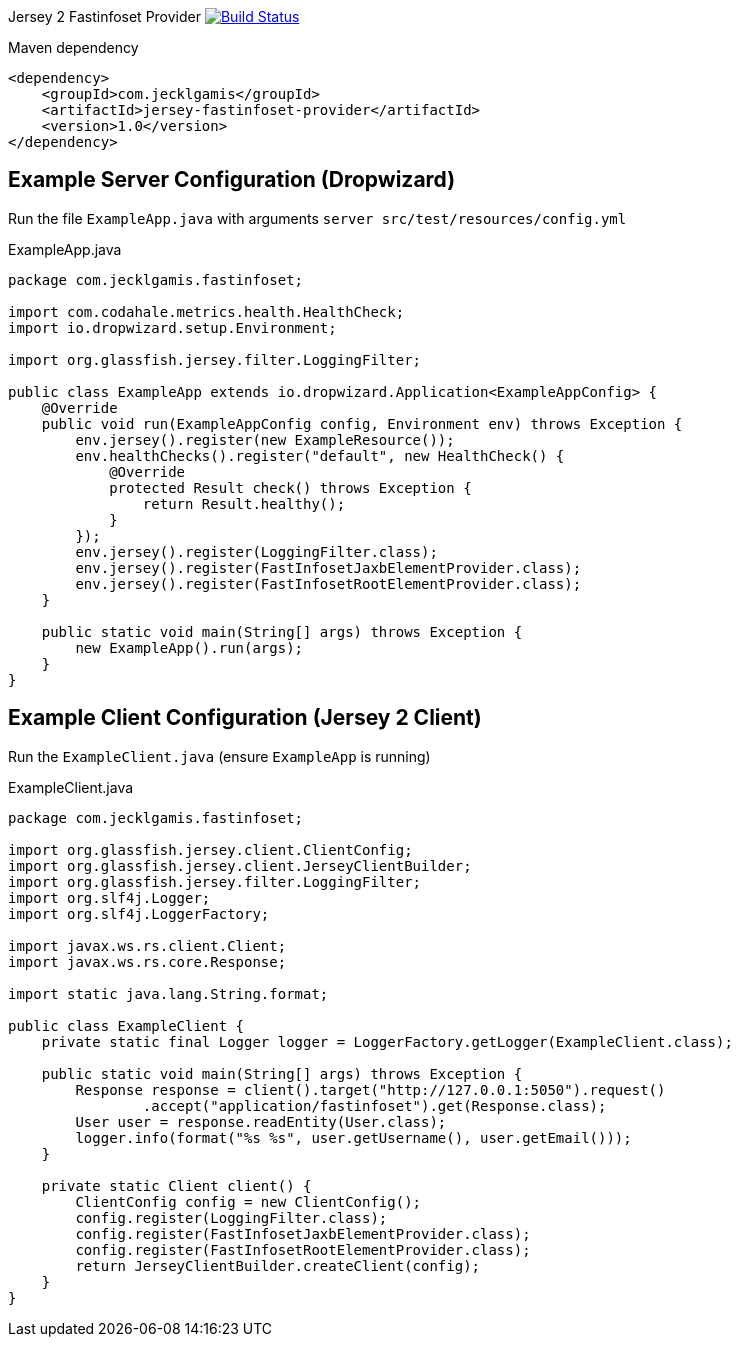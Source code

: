 
Jersey 2 Fastinfoset Provider image:https://travis-ci.org/jecklgamis/jersey-fastinfoset-provider.svg?branch=master["Build Status", link="https://travis-ci.org/jecklgamis/jersey-fastinfoset-provider"]

Maven dependency

----
<dependency>
    <groupId>com.jecklgamis</groupId>
    <artifactId>jersey-fastinfoset-provider</artifactId>
    <version>1.0</version>
</dependency>
----

Example Server Configuration (Dropwizard)
-----------------------------------------
Run the file `ExampleApp.java` with arguments `server src/test/resources/config.yml`

.ExampleApp.java
----
package com.jecklgamis.fastinfoset;

import com.codahale.metrics.health.HealthCheck;
import io.dropwizard.setup.Environment;

import org.glassfish.jersey.filter.LoggingFilter;

public class ExampleApp extends io.dropwizard.Application<ExampleAppConfig> {
    @Override
    public void run(ExampleAppConfig config, Environment env) throws Exception {
        env.jersey().register(new ExampleResource());
        env.healthChecks().register("default", new HealthCheck() {
            @Override
            protected Result check() throws Exception {
                return Result.healthy();
            }
        });
        env.jersey().register(LoggingFilter.class);
        env.jersey().register(FastInfosetJaxbElementProvider.class);
        env.jersey().register(FastInfosetRootElementProvider.class);
    }

    public static void main(String[] args) throws Exception {
        new ExampleApp().run(args);
    }
}
----

Example Client Configuration (Jersey 2 Client)
----------------------------------------------

Run the `ExampleClient.java` (ensure `ExampleApp` is running)

.ExampleClient.java
----
package com.jecklgamis.fastinfoset;

import org.glassfish.jersey.client.ClientConfig;
import org.glassfish.jersey.client.JerseyClientBuilder;
import org.glassfish.jersey.filter.LoggingFilter;
import org.slf4j.Logger;
import org.slf4j.LoggerFactory;

import javax.ws.rs.client.Client;
import javax.ws.rs.core.Response;

import static java.lang.String.format;

public class ExampleClient {
    private static final Logger logger = LoggerFactory.getLogger(ExampleClient.class);

    public static void main(String[] args) throws Exception {
        Response response = client().target("http://127.0.0.1:5050").request()
                .accept("application/fastinfoset").get(Response.class);
        User user = response.readEntity(User.class);
        logger.info(format("%s %s", user.getUsername(), user.getEmail()));
    }

    private static Client client() {
        ClientConfig config = new ClientConfig();
        config.register(LoggingFilter.class);
        config.register(FastInfosetJaxbElementProvider.class);
        config.register(FastInfosetRootElementProvider.class);
        return JerseyClientBuilder.createClient(config);
    }
}

----



